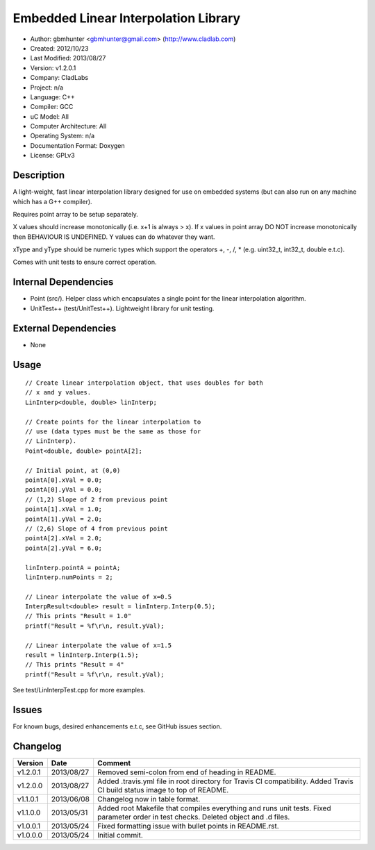 =====================================
Embedded Linear Interpolation Library
=====================================

.. image:: https://travis-ci.org/gbmhunter/Cpp-LinInterp.png?branch=master   
	:target: https://travis-ci.org/gbmhunter/Cpp-LinInterp

- Author: gbmhunter <gbmhunter@gmail.com> (http://www.cladlab.com)
- Created: 2012/10/23
- Last Modified: 2013/08/27
- Version: v1.2.0.1
- Company: CladLabs
- Project: n/a
- Language: C++
- Compiler: GCC	
- uC Model: All
- Computer Architecture: All
- Operating System: n/a
- Documentation Format: Doxygen
- License: GPLv3

Description
===========

A light-weight, fast linear interpolation library designed for use
on embedded systems (but can also run on any machine which has
a G++ compiler).
 
Requires point array to be setup separately. 

X values should increase monotonically (i.e. x+1 is always > x).
If x values in point array DO NOT increase monotonically 
then BEHAVIOUR IS UNDEFINED. Y values
can do whatever they want.

xType and yType should be numeric types which support the operators +, -, /, * 
(e.g. uint32_t, int32_t, double e.t.c).

Comes with unit tests to ensure correct operation.

Internal Dependencies
=====================
	
- Point (src/). Helper class which encapsulates a single point for the linear interpolation algorithm.
- UnitTest++ (test/UnitTest++). Lightweight library for unit testing.
		
External Dependencies
=====================

- None

Usage
=====

::

	// Create linear interpolation object, that uses doubles for both
	// x and y values.
	LinInterp<double, double> linInterp;
	
	// Create points for the linear interpolation to
	// use (data types must be the same as those for
	// LinInterp).
	Point<double, double> pointA[2];
	
	// Initial point, at (0,0)
	pointA[0].xVal = 0.0;
	pointA[0].yVal = 0.0;
	// (1,2) Slope of 2 from previous point
	pointA[1].xVal = 1.0;
	pointA[1].yVal = 2.0;
	// (2,6) Slope of 4 from previous point
	pointA[2].xVal = 2.0;
	pointA[2].yVal = 6.0;

	linInterp.pointA = pointA;
	linInterp.numPoints = 2;
	
	// Linear interpolate the value of x=0.5
	InterpResult<double> result = linInterp.Interp(0.5);
	// This prints "Result = 1.0"
	printf("Result = %f\r\n, result.yVal);
	
	// Linear interpolate the value of x=1.5 
	result = linInterp.Interp(1.5);
	// This prints "Result = 4"
	printf("Result = %f\r\n, result.yVal);

	
See test/LinInterpTest.cpp for more examples.
	
Issues
======

For known bugs, desired enhancements e.t.c, see GitHub issues section.
	
Changelog
=========

======== ========== ===================================================================================================
Version  Date       Comment
======== ========== ===================================================================================================
v1.2.0.1 2013/08/27 Removed semi-colon from end of heading in README.
v1.2.0.0 2013/08/27 Added .travis.yml file in root directory for Travis CI compatibility. Added Travis CI build status image to top of README.
v1.1.0.1 2013/06/08 Changelog now in table format.
v1.1.0.0 2013/05/31 Added root Makefile that compiles everything and runs unit tests. Fixed parameter order in test checks. Deleted object and .d files.
v1.0.0.1 2013/05/24 Fixed formatting issue with bullet points in README.rst.
v1.0.0.0 2013/05/24 Initial commit.


======== ========== ===================================================================================================